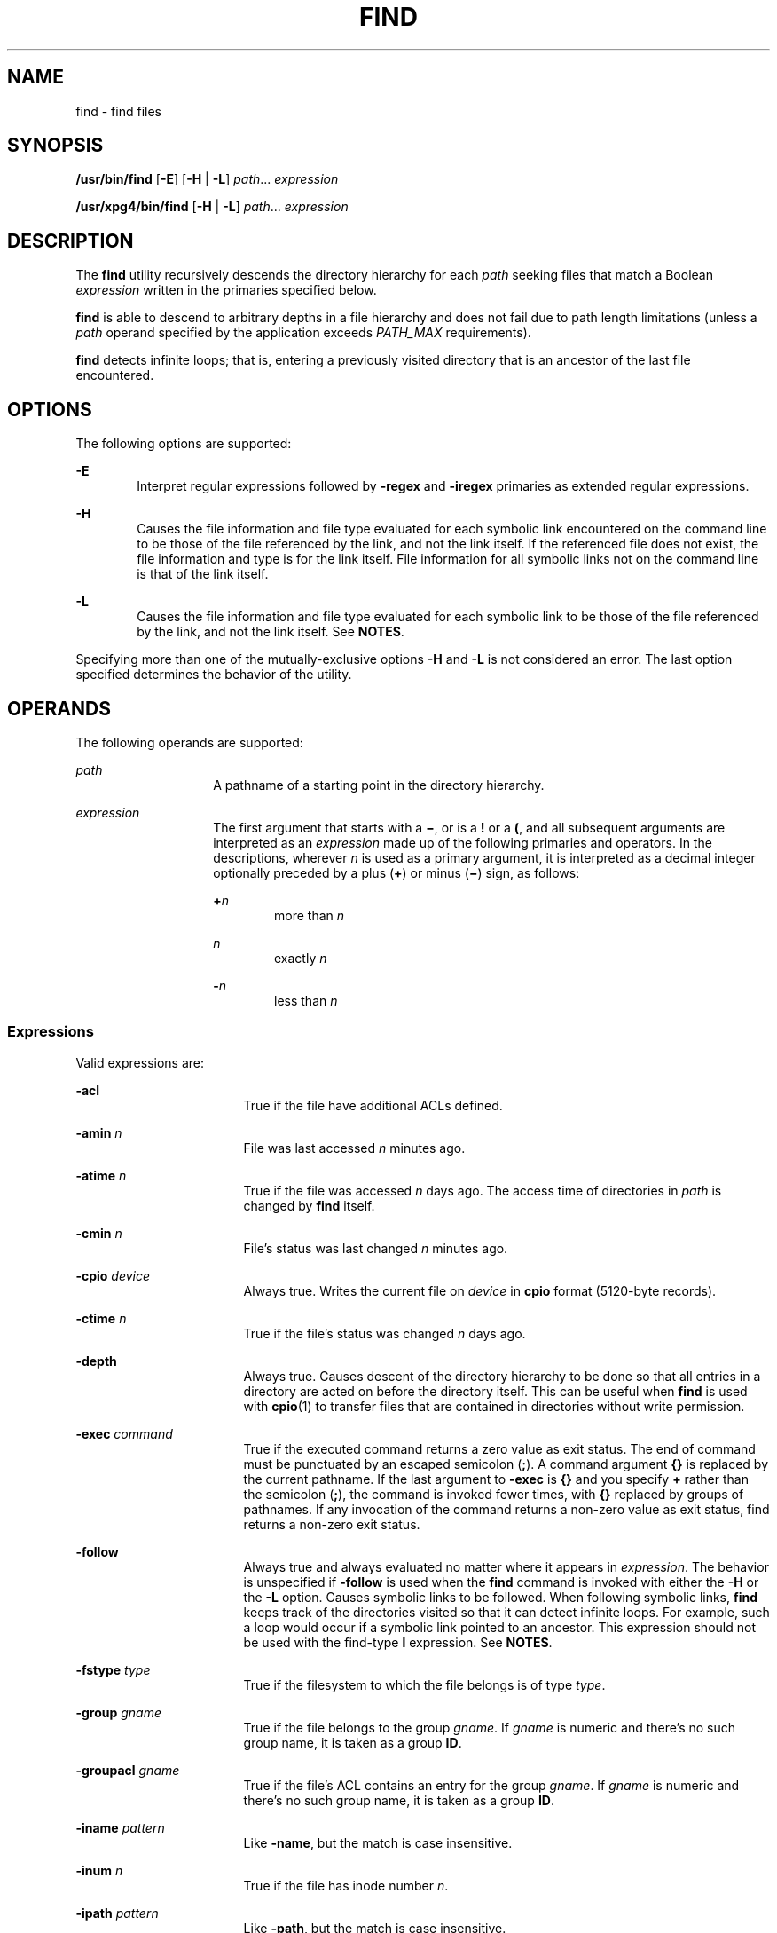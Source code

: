 .\"
.\" Sun Microsystems, Inc. gratefully acknowledges The Open Group for
.\" permission to reproduce portions of its copyrighted documentation.
.\" Original documentation from The Open Group can be obtained online at
.\" http://www.opengroup.org/bookstore/.
.\"
.\" The Institute of Electrical and Electronics Engineers and The Open
.\" Group, have given us permission to reprint portions of their
.\" documentation.
.\"
.\" In the following statement, the phrase ``this text'' refers to portions
.\" of the system documentation.
.\"
.\" Portions of this text are reprinted and reproduced in electronic form
.\" in the SunOS Reference Manual, from IEEE Std 1003.1, 2004 Edition,
.\" Standard for Information Technology -- Portable Operating System
.\" Interface (POSIX), The Open Group Base Specifications Issue 6,
.\" Copyright (C) 2001-2004 by the Institute of Electrical and Electronics
.\" Engineers, Inc and The Open Group.  In the event of any discrepancy
.\" between these versions and the original IEEE and The Open Group
.\" Standard, the original IEEE and The Open Group Standard is the referee
.\" document.  The original Standard can be obtained online at
.\" http://www.opengroup.org/unix/online.html.
.\"
.\" This notice shall appear on any product containing this material.
.\"
.\" The contents of this file are subject to the terms of the
.\" Common Development and Distribution License (the "License").
.\" You may not use this file except in compliance with the License.
.\"
.\" You can obtain a copy of the license at usr/src/OPENSOLARIS.LICENSE
.\" or http://www.opensolaris.org/os/licensing.
.\" See the License for the specific language governing permissions
.\" and limitations under the License.
.\"
.\" When distributing Covered Code, include this CDDL HEADER in each
.\" file and include the License file at usr/src/OPENSOLARIS.LICENSE.
.\" If applicable, add the following below this CDDL HEADER, with the
.\" fields enclosed by brackets "[]" replaced with your own identifying
.\" information: Portions Copyright [yyyy] [name of copyright owner]
.\"
.\"
.\" Copyright 1989 AT&T
.\" Portions Copyright (c) 1992, X/Open Company Limited All Rights Reserved
.\" Copyright (c) 2008, Sun Microsystems, Inc. All Rights Reserved
.\" Copyright 2011 Nexenta Systems, Inc. All rights reserved.
.\" Copyright (c) 2013 Andrew Stormont.  All rights reserved.
.\" Copyright 2020 Joyent, Inc.
.\"
.TH FIND 1 "Feb 20, 2020"
.SH NAME
find \- find files
.SH SYNOPSIS
.nf
\fB/usr/bin/find\fR [\fB-E\fR] [\fB-H\fR | \fB-L\fR] \fIpath\fR... \fIexpression\fR
.fi

.LP
.nf
\fB/usr/xpg4/bin/find\fR [\fB-H\fR | \fB-L\fR] \fIpath\fR... \fIexpression\fR
.fi

.SH DESCRIPTION
The \fBfind\fR utility recursively descends the directory hierarchy for each
\fIpath\fR seeking files that match a Boolean \fIexpression\fR written in the
primaries specified below.
.sp
.LP
\fBfind\fR is able to descend to arbitrary depths in a file hierarchy and does
not fail due to path length limitations (unless a \fIpath\fR operand specified
by the application exceeds \fIPATH_MAX\fR requirements).
.sp
.LP
\fBfind\fR detects infinite loops; that is, entering a previously visited
directory that is an ancestor of the last file encountered.
.SH OPTIONS
The following options are supported:
.sp
.ne 2
.na
\fB\fB-E\fR\fR
.ad
.RS 6n
Interpret regular expressions followed by \fB-regex\fR and \fB-iregex\fR
primaries as extended regular expressions.
.RE

.sp
.ne 2
.na
\fB\fB-H\fR\fR
.ad
.RS 6n
Causes the file information and file type evaluated for each symbolic link
encountered on the command line to be those of the file referenced by the link,
and not the link itself. If the referenced file does not exist, the file
information and type is for the link itself. File information for all symbolic
links not on the command line is that of the link itself.
.RE

.sp
.ne 2
.na
\fB\fB-L\fR\fR
.ad
.RS 6n
Causes the file information and file type evaluated for each symbolic link to
be those of the file referenced by the link, and not the link itself. See
\fBNOTES\fR.
.RE

.sp
.LP
Specifying more than one of the mutually-exclusive options \fB-H\fR and
\fB-L\fR is not considered an error. The last option specified determines the
behavior of the utility.
.SH OPERANDS
The following operands are supported:
.sp
.ne 2
.na
\fB\fIpath\fR\fR
.ad
.RS 14n
A pathname of a starting point in the directory hierarchy.
.RE

.sp
.ne 2
.na
\fB\fIexpression\fR\fR
.ad
.RS 14n
The first argument that starts with a \fB\(mi\fR, or is a \fB!\fR or a \fB(\fR,
and all subsequent arguments are interpreted as an \fIexpression\fR made up of
the following primaries and operators. In the descriptions, wherever \fIn\fR is
used as a primary argument, it is interpreted as a decimal integer optionally
preceded by a plus (\fB+\fR) or minus (\fB\(mi\fR) sign, as follows:
.sp
.ne 2
.na
\fB+\fIn\fR\fR
.ad
.RS 6n
more than \fIn\fR
.RE

.sp
.ne 2
.na
\fB\fIn\fR\fR
.ad
.RS 6n
exactly \fIn\fR
.RE

.sp
.ne 2
.na
\fB-\fIn\fR\fR
.ad
.RS 6n
less than \fIn\fR
.RE

.RE

.SS "Expressions"
Valid expressions are:
.sp
.ne 2
.na
\fB\fB-acl\fR\fR
.ad
.RS 17n
True if the file have additional ACLs defined.
.RE

.sp
.ne 2
.na
\fB\fB-amin\fR \fIn\fR\fR
.ad
.RS 17n
File was last accessed \fIn\fR minutes ago.
.RE

.sp
.ne 2
.na
\fB\fB-atime\fR \fIn\fR\fR
.ad
.RS 17n
True if the file was accessed \fIn\fR days ago. The access time of directories
in \fIpath\fR is changed by \fBfind\fR itself.
.RE

.sp
.ne 2
.na
\fB\fB-cmin\fR \fIn\fR\fR
.ad
.RS 17n
File's status was last changed \fIn\fR minutes ago.
.RE

.sp
.ne 2
.na
\fB\fB-cpio\fR \fIdevice\fR\fR
.ad
.RS 17n
Always true. Writes the current file on \fIdevice\fR in \fBcpio\fR format
(5120-byte records).
.RE

.sp
.ne 2
.na
\fB\fB-ctime\fR \fIn\fR\fR
.ad
.RS 17n
True if the file's status was changed \fIn\fR days ago.
.RE

.sp
.ne 2
.na
\fB\fB-depth\fR\fR
.ad
.RS 17n
Always true. Causes descent of the directory hierarchy to be done so that all
entries in a directory are acted on before the directory itself. This can be
useful when \fBfind\fR is used with \fBcpio\fR(1) to transfer files that are
contained in directories without write permission.
.RE

.sp
.ne 2
.na
\fB\fB-exec\fR \fIcommand\fR\fR
.ad
.RS 17n
True if the executed command returns a zero value as exit status. The end of
command must be punctuated by an escaped semicolon (\fB;\fR). A command
argument \fB{}\fR is replaced by the current pathname. If the last argument to
\fB-exec\fR is \fB{}\fR and you specify \fB+\fR rather than the semicolon
(\fB;\fR), the command is invoked fewer times, with \fB{}\fR replaced by groups
of pathnames. If any invocation of the command returns a non-zero value as exit
status, find returns a non-zero exit status.
.RE

.sp
.ne 2
.na
\fB\fB-follow\fR\fR
.ad
.RS 17n
Always true and always evaluated no matter where it appears in
\fIexpression\fR. The behavior is unspecified if \fB-follow\fR is used when the
\fBfind\fR command is invoked with either the \fB-H\fR or the \fB-L\fR option.
Causes symbolic links to be followed. When following symbolic links, \fBfind\fR
keeps track of the directories visited so that it can detect infinite loops.
For example, such a loop would occur if a symbolic link pointed to an ancestor.
This expression should not be used with the find-type \fBl\fR expression. See
\fBNOTES\fR.
.RE

.sp
.ne 2
.na
\fB\fB-fstype\fR \fItype\fR\fR
.ad
.RS 17n
True if the filesystem to which the file belongs is of type \fItype\fR.
.RE

.sp
.ne 2
.na
\fB\fB-group\fR \fIgname\fR\fR
.ad
.RS 17n
True if the file belongs to the group \fIgname\fR. If \fIgname\fR is numeric
and there's no such group name, it is taken as a group \fBID\fR.
.RE

.sp
.ne 2
.na
\fB\fB-groupacl\fR \fIgname\fR\fR
.ad
.RS 17n
True if the file's ACL contains an entry for the group \fIgname\fR.
If \fIgname\fR is numeric and there's no such group name, it is taken
as a group \fBID\fR.
.RE

.sp
.ne 2
.na
\fB\fB-iname\fR \fIpattern\fR\fR
.ad
.RS 17n
Like \fB-name\fR, but the match is case insensitive.
.RE

.sp
.ne 2
.na
\fB\fB-inum\fR \fIn\fR\fR
.ad
.RS 17n
True if the file has inode number \fIn\fR.
.RE

.sp
.ne 2
.na
\fB\fB-ipath\fR \fIpattern\fR\fR
.ad
.RS 17n
Like \fB-path\fR, but the match is case insensitive.
.RE

.sp
.ne 2
.na
\fB\fB-iregex\fR \fIpattern\fR\fR
.ad
.RS 17n
Like \fB-regex\fR, but the match is case insensitive.
.RE

.sp
.ne 2
.na
\fB\fB-links\fR \fIn\fR\fR
.ad
.RS 17n
True if the file has \fIn\fR links.
.RE

.sp
.ne 2
.na
\fB\fB-local\fR\fR
.ad
.RS 17n
True if the file system type is not a remote file system type as defined in the
\fB/etc/dfs/fstypes\fR file. \fBnfs\fR is used as the default remote filesystem
type if the \fB/etc/dfs/fstypes\fR file is not present. The \fB-local\fR option
descends the hierarchy of non-local directories. See \fBEXAMPLES\fR for an
example of how to search for local files without descending.
.RE

.sp
.ne 2
.na
\fB\fB-ls\fR\fR
.ad
.RS 17n
Always true. Prints current pathname together with its associated statistics.
These include (respectively):
.RS +4
.TP
.ie t \(bu
.el o
inode number
.RE
.RS +4
.TP
.ie t \(bu
.el o
size in kilobytes (1024 bytes)
.RE
.RS +4
.TP
.ie t \(bu
.el o
protection mode
.RE
.RS +4
.TP
.ie t \(bu
.el o
number of hard links
.RE
.RS +4
.TP
.ie t \(bu
.el o
user
.RE
.RS +4
.TP
.ie t \(bu
.el o
group
.RE
.RS +4
.TP
.ie t \(bu
.el o
size in bytes
.RE
.RS +4
.TP
.ie t \(bu
.el o
modification time.
.RE
If the file is a special file, the size field instead contains the major and
minor device numbers.
.sp
If the file is a symbolic link, the pathname of the linked-to file is printed
preceded by `\fB\(->\fR\&'. The format is identical to that of \fBls\fR
\fB-gilds\fR (see \fBls\fR(1B)).
.sp
Formatting is done internally, without executing the \fBls\fR program.
.RE

.sp
.ne 2
.na
\fB\fB-maxdepth\fR \fIn\fR\fR
.ad
.RS 17n
Always true; descend at most \fIn\fR directory levels below the command
line arguments. If any \fB-maxdepth\fR primary is specified, it
applies to the entire expression even if it would not normally be
evaluated. \fB-maxdepth 0\fR limits the whole search to
the command line arguments.
.RE

.sp
.ne 2
.na
\fB\fB-mindepth\fR \fIn\fR\fR
.ad
.RS 17n
Always true; do not apply any tests or actions at levels less
than \fIn\fR. If any \fB-mindepth\fR primary is specified, it applies to the
entire expression even if it would not normally be evaluated.
\fB-mindepth 1\fR processes all but the command line arguments.
.RE

.sp
.ne 2
.na
\fB\fB-mmin\fR \fIn\fR\fR
.ad
.RS 17n
File's data was last modified \fIn\fR minutes ago.
.RE

.sp
.ne 2
.na
\fB\fB-mount\fR\fR
.ad
.RS 17n
Always true. Restricts the search to the file system containing the directory
specified. Does not list mount points to other file systems.
.RE

.sp
.ne 2
.na
\fB\fB-mtime\fR \fIn\fR\fR
.ad
.RS 17n
True if the file's data was modified \fIn\fR days ago.
.RE

.sp
.ne 2
.na
\fB\fB-name\fR \fIpattern\fR\fR
.ad
.RS 17n
True if \fIpattern\fR matches the basename of the current file name. Normal
shell file name generation characters (see \fBsh\fR(1)) can be used. A
backslash (\fB\|\e\|\fR) is used as an escape character within the pattern. The
pattern should be escaped or quoted when \fBfind\fR is invoked from the shell.
.sp
Unless the character '\fB\&.\fR' is explicitly specified in the beginning of
\fIpattern\fR, a current file name beginning with '\fB\&.\fR' does not match
\fIpattern\fR when using \fB/usr/bin/find\fR. \fB/usr/xpg4/bin/find\fR does not
make this distinction; wildcard file name generation characters can match file
names beginning with '\fB\&.\fR'.
.RE

.sp
.ne 2
.na
\fB\fB-ncpio\fR \fIdevice\fR\fR
.ad
.RS 17n
Always true. Writes the current file on \fIdevice\fR in \fBcpio\fR \fB-c\fR
format (5120 byte records).
.RE

.sp
.ne 2
.na
\fB\fB-newer\fR \fIfile\fR\fR
.ad
.RS 17n
True if the current file has been modified more recently than the argument
\fIfile\fR.
.RE

.sp
.ne 2
.na
\fB\fB-nogroup\fR\fR
.ad
.RS 17n
True if the file belongs to non-existing group.
.RE

.sp
.ne 2
.na
\fB\fB-nouser\fR\fR
.ad
.RS 17n
True if the file belongs to non-existing user.
.RE

.sp
.ne 2
.na
\fB\fB-ok\fR \fIcommand\fR\fR
.ad
.RS 17n
Like \fB-exec\fR, except that the generated command line is printed with a
question mark first, and is executed only if the response is affirmative.
.RE

.sp
.ne 2
.na
\fB\fB-path\fR\fR
.ad
.RS 17n
Like \fB-name\fR, but matches the entire file path and not just basename, and
without any special treatment of leading periods.
.RE

.sp
.ne 2
.na
\fB\fB-perm\fR [\fB-\fR]\fImode\fR\fR
.ad
.RS 17n
The \fImode\fR argument is used to represent file mode bits. It is identical in
format to the symbolic mode operand, \fIsymbolic_mode_list\fR, described in
\fBchmod\fR(1), and is interpreted as follows. To start, a template is assumed
with all file mode bits cleared. An \fIop\fR symbol of:
.sp
.ne 2
.na
\fB\fB+\fR\fR
.ad
.RS 8n
Set the appropriate mode bits in the template
.RE

.sp
.ne 2
.na
\fB\fB\(mi\fR\fR
.ad
.RS 8n
Clear the appropriate bits
.RE

.sp
.ne 2
.na
\fB\fB=\fR\fR
.ad
.RS 8n
Set the appropriate mode bits, without regard to the contents of the file mode
creation mask of the process
.RE

The \fIop\fR symbol of \fB\(mi\fR cannot be the first character of \fImode\fR,
to avoid ambiguity with the optional leading hyphen. Since the initial mode is
all bits off, there are no symbolic modes that need to use \fB\(mi\fR as the
first character.
.sp
If the hyphen is omitted, the primary evaluates as true when the file
permission bits exactly match the value of the resulting template.
.sp
Otherwise, if \fImode\fR is prefixed by a hyphen, the primary evaluates as true
if at least all the bits in the resulting template are set in the file
permission bits.
.RE

.sp
.ne 2
.na
\fB\fB-perm\fR [\fB-\fR]\fIonum\fR\fR
.ad
.RS 17n
True if the file permission flags exactly match the octal number \fIonum\fR
(see \fBchmod\fR(1)). If \fIonum\fR is prefixed by a minus sign (\fB\(mi\fR),
only the bits that are set in \fIonum\fR are compared with the file permission
flags, and the expression evaluates true if they match.
.RE

.sp
.ne 2
.na
\fB\fB-print\fR\fR
.ad
.RS 17n
Always true. Causes the current pathname to be printed.
.RE

.sp
.ne 2
.na
\fB\fB-print0\fR\fR
.ad
.RS 17n
Always true. Causes the current pathname to be printed, terminated by an ASCII
NUL character (character code 0) instead of a newline.
.RE

.sp
.ne 2
.na
\fB\fB-prune\fR\fR
.ad
.RS 17n
Always yields true. Does not examine any directories or files in the directory
structure below the \fIpattern\fR just matched. (See EXAMPLES). If \fB-depth\fR
is specified, \fB-prune\fR has no effect.
.RE

.sp
.ne 2
.na
\fB\fB-regex\fR \fIpattern\fR\fB
.ad
.RS 17n
True if the full path of the file matches \fIpattern\fR using regular
expressions.
.RE

.sp
.ne 2
.na
\fB\fB-size\fR \fIn\fR[\fBc\fR]\fR
.ad
.RS 17n
True if the file is \fIn\fR blocks long (512 bytes per block). If \fIn\fR is
followed by a \fBc\fR, the size is in bytes.
.RE

.sp
.ne 2
.na
\fB\fB-type\fR \fIc\fR\fR
.ad
.RS 17n
True if the type of the file is \fIc\fR, where \fIc\fR is \fBb\fR, \fBc\fR,
\fBd\fR, \fBD\fR, \fBf\fR, \fBl\fR, \fBp\fR, or \fBs\fR for block special file,
character special file, directory, door, plain file, symbolic link, fifo (named
pipe), or socket, respectively.
.RE

.sp
.ne 2
.na
\fB\fB-user\fR \fIuname\fR\fR
.ad
.RS 17n
True if the file belongs to the user \fIuname\fR. If \fIuname\fR is numeric and
there's no such user name, it is taken as a user \fBID\fR.
.RE

.sp
.ne 2
.na
\fB\fB-useracl\fR \fIuname\fR\fR
.ad
.RS 17n
True if the file's ACL contains an entry for the user \fIuname\fR.
If \fIuname\fR is numeric and there's no such user name, it is
taken as a user \fBID\fR.
.RE

.sp
.ne 2
.na
\fB\fB-xdev\fR\fR
.ad
.RS 17n
Same as the \fB-mount\fR primary.
.RE

.sp
.ne 2
.na
\fB\fB-xattr\fR\fR
.ad
.RS 17n
True if the file has extended attributes.
.RE

.SS "Complex Expressions"
The primaries can be combined using the following operators (in order of
decreasing precedence):
.sp
.ne 2
.na
\fB1)\fB(\fR\fIexpression\fR\fB)\fR\fR
.ad
.sp .6
.RS 4n
True if the parenthesized expression is true (parentheses are special to the
shell and must be escaped).
.RE

.sp
.ne 2
.na
\fB2)\fB!\fR\fIexpression\fR\fR
.ad
.sp .6
.RS 4n
The negation of a primary (\fB!\fR is the unary \fInot\fR operator).
.RE

.sp
.ne 2
.na
\fB3) \fIexpression\fR\fB[\fR\fB-a\fR\fB]\fR \fIexpression\fR\fR
.ad
.sp .6
.RS 4n
Concatenation of primaries (the \fIand\fR operation is implied by the
juxtaposition of two primaries).
.RE

.sp
.ne 2
.na
\fB4) \fIexpression\fR\fB\fR\fB-o\fR\fIexpression\fR\fR
.ad
.sp .6
.RS 4n
Alternation of primaries (\fB-o\fR is the \fIor\fR operator).
.RE

.sp
.LP
When you use \fBfind\fR in conjunction with \fBcpio\fR, if you use the \fB-L\fR
option with \fBcpio\fR, you must use the \fB-L\fR option or the \fB-follow\fR
primitive with \fBfind\fR and vice versa. Otherwise the results are
unspecified.
.sp
.LP
If no \fIexpression\fR is present, \fB-print\fR is used as the expression.
Otherwise, if the specified expression does not contain any of the primaries
\fB-exec\fR, \fB-ok\fR, \fB-ls\fR, or \fB-print\fR, the specified expression is
effectively replaced by:
.sp
.LP
(\fIspecified\fR) \fB-print\fR
.sp
.LP
The \fB-user\fR, \fB-group\fR, and \fB-newer\fR primaries each evaluate their
respective arguments only once. Invocation of \fIcommand\fR specified by
\fB-exec\fR or \fB-ok\fR does not affect subsequent primaries on the same file.
.SH USAGE
See \fBlargefile\fR(5) for the description of the behavior of \fBfind\fR when
encountering files greater than or equal to 2 Gbyte (2^31 bytes).
.SH EXAMPLES
\fBExample 1 \fRWriting Out the Hierarchy Directory
.sp
.LP
The following commands are equivalent:

.sp
.in +2
.nf
example% \fBfind .\fR
example% \fBfind . -print\fR
.fi
.in -2
.sp

.sp
.LP
They both write out the entire directory hierarchy from the current directory.

.LP
\fBExample 2 \fRRemoving Files
.sp
.LP
The following command removes all files in your home directory named \fBa.out\fR
or \fB*.o\fR that have not been accessed for a week:

.sp
.in +2
.nf
example% \fBfind $HOME \e( -name a.out -o -name '*.o' \e) \e
       -atime +7 -exec rm {} \e;\fR
.fi
.in -2
.sp

.LP
\fBExample 3 \fRPrinting All File Names But Skipping SCCS Directories
.sp
.LP
The following command recursively print all file names in the current directory
and below, but skipping \fBSCCS\fR directories:

.sp
.in +2
.nf
example% \fBfind . -name SCCS -prune -o -print\fR
.fi
.in -2
.sp

.LP
\fBExample 4 \fRPrinting all file names and the SCCS directory name
.sp
.LP
Recursively print all file names in the current directory and below, skipping
the contents of \fBSCCS\fR directories, but printing out the \fBSCCS\fR
directory name:

.sp
.in +2
.nf
example% \fBfind . -print -name SCCS -prune\fR
.fi
.in -2
.sp

.LP
\fBExample 5 \fRTesting for the Newer File
.sp
.LP
The following command is basically equivalent to the \fB-nt\fR extension to
\fBtest\fR(1):

.sp
.in +2
.nf
example$ \fBif [ -n "$(find
file1 -prune -newer file2)" ]; then

printf %s\e\en "file1 is newer than file2"\fR
.fi
.in -2
.sp

.LP
\fBExample 6 \fRSelecting a File Using 24-hour Mode
.sp
.LP
The descriptions of \fB-atime\fR, \fB-ctime\fR, and \fB-mtime\fR use the
terminology \fIn\fR ``24-hour periods''. For example, a file accessed at 23:59
is selected by:

.sp
.in +2
.nf
example% \fBfind . -atime -1 -print\fR
.fi
.in -2
.sp

.sp
.LP
at 00:01 the next day (less than 24 hours later, not more than one day ago).
The midnight boundary between days has no effect on the 24-hour calculation.

.LP
\fBExample 7 \fRPrinting Files Matching a User's Permission Mode
.sp
.LP
The following command recursively print all file names whose permission mode
exactly matches read, write, and execute access for user, and read and execute
access for group and other:

.sp
.in +2
.nf
example% \fBfind . -perm u=rwx,g=rx,o=rx\fR
.fi
.in -2
.sp

.sp
.LP
The above could alternatively be specified as follows:

.sp
.in +2
.nf
example% \fBfind . -perm a=rwx,g-w,o-w\fR
.fi
.in -2
.sp

.LP
\fBExample 8 \fRPrinting Files with Write Access for \fBother\fR
.sp
.LP
The following command recursively print all file names whose permission
includes, but is not limited to, write access for other:

.sp
.in +2
.nf
example% \fBfind . -perm -o+w\fR
.fi
.in -2
.sp

.LP
\fBExample 9 \fRPrinting Local Files without Descending Non-local Directories
.sp
.in +2
.nf
example% \fBfind . ! -local -prune -o -print\fR
.fi
.in -2
.sp

.LP
\fBExample 10 \fRPrinting the Files in the Name Space Possessing Extended
Attributes
.sp
.in +2
.nf
example% \fBfind . -xattr\fR
.fi
.in -2
.sp

.SH ENVIRONMENT VARIABLES
See \fBenviron\fR(5) for descriptions of the following environment variables
that affect the execution of \fBfind\fR: \fBLANG\fR, \fBLC_ALL\fR,
\fBLC_COLLATE\fR, \fBLC_CTYPE\fR, \fBLC_MESSAGES\fR, and \fBNLSPATH\fR.
.sp
.ne 2
.na
\fB\fBPATH\fR\fR
.ad
.RS 8n
Determine the location of the \fIutility_name\fR for the \fB-exec\fR and
\fB-ok\fR primaries.
.RE

.sp
.LP
Affirmative responses are processed using the extended regular expression
defined for the \fByesexpr\fR keyword in the \fBLC_MESSAGES\fR category of the
user's locale. The locale specified in the \fBLC_COLLATE\fR category defines
the behavior of ranges, equivalence classes, and multi-character collating
elements used in the expression defined for \fByesexpr\fR. The locale specified
in \fBLC_CTYPE\fR determines the locale for interpretation of sequences of
bytes of text data a characters, the behavior of character classes used in the
expression defined for the \fByesexpr\fR. See \fBlocale\fR(5).
.SH EXIT STATUS
The following exit values are returned:
.sp
.ne 2
.na
\fB\fB0\fR\fR
.ad
.RS 6n
All \fIpath\fR operands were traversed successfully.
.RE

.sp
.ne 2
.na
\fB\fB>0\fR\fR
.ad
.RS 6n
An error occurred.
.RE

.SH FILES
.ne 2
.na
\fB\fB/etc/passwd\fR\fR
.ad
.RS 20n
Password file
.RE

.sp
.ne 2
.na
\fB\fB/etc/group\fR\fR
.ad
.RS 20n
Group file
.RE

.sp
.ne 2
.na
\fB\fB/etc/dfs/fstypes\fR\fR
.ad
.RS 20n
File that registers distributed file system packages
.RE

.SH ATTRIBUTES
See \fBattributes\fR(5) for descriptions of the following attributes:
.sp

.sp
.TS
box;
c | c
l | l .
ATTRIBUTE TYPE	ATTRIBUTE VALUE
_
CSI	Enabled
_
Interface Stability	Committed
_
Standard	See \fBstandards\fR(5).
.TE

.SH SEE ALSO
\fBchmod\fR(1), \fBcpio\fR(1), \fBsh\fR(1), \fBtest\fR(1), \fBls\fR(1B),
\fBacl\fR(5), \fBregex\fR(5), \fBstat\fR(2), \fBumask\fR(2),
\fBattributes\fR(5), \fBenviron\fR(5), \fBfsattr\fR(5), \fBlargefile\fR(5),
\fBlocale\fR(5), \fBstandards\fR(5)
.SH WARNINGS
The following options are obsolete and will not be supported in future
releases:
.sp
.ne 2
.na
\fB\fB-cpio\fR \fIdevice\fR\fR
.ad
.RS 17n
Always true. Writes the current file on \fIdevice\fR in \fBcpio\fR format
(5120-byte records).
.RE

.sp
.ne 2
.na
\fB\fB-ncpio\fR \fIdevice\fR\fR
.ad
.RS 17n
Always true. Writes the current file on \fIdevice\fR in \fBcpio\fR \fB-c\fR
format (5120-byte records).
.RE

.SH NOTES
When using \fBfind\fR to determine files modified within a range of time, use
the \fB-mtime\fR argument \fBbefore\fR the \fB-print\fR argument. Otherwise,
\fBfind\fR gives all files.
.sp
.LP
Some files that might be under the Solaris root file system are actually mount
points for virtual file systems, such as \fBmntfs\fR or \fBnamefs\fR. When
comparing against a \fBufs\fR file system, such files are not selected if
\fB-mount\fR or \fB-xdev\fR is specified in the \fBfind\fR expression.
.sp
.LP
Using the \fB-L\fR or \fB-follow\fR option is not recommended when descending a
file-system hierarchy that is under the control of other users. In particular,
when using \fB-exec\fR, symbolic links can lead the \fBfind\fR command out of
the hierarchy in which it started. Using \fB-type\fR is not sufficient to
restrict the type of files on which the \fB-exec\fR command operates, because
there is an inherent race condition between the type-check performed by the
\fBfind\fR command and the time the executed command operates on the file
argument.
